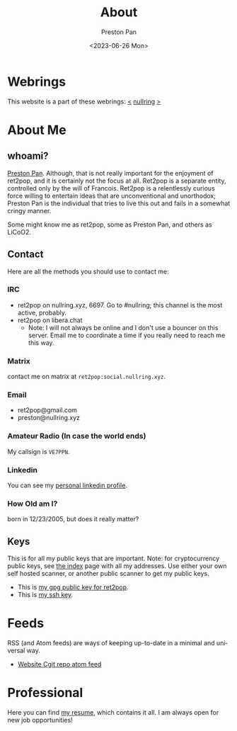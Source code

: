 #+title: About
#+author: Preston Pan
#+description: About me and my contact information
#+html_head: <link rel="stylesheet" type="text/css" href="style.css" />
#+language: en
#+OPTIONS: broken-links:t
#+date: <2023-06-26 Mon>
#+html_head: <link rel="apple-touch-icon" sizes="180x180" href="/apple-touch-icon.png">
#+html_head: <link rel="icon" type="image/png" sizes="32x32" href="/favicon-32x32.png">
#+html_head: <link rel="icon" type="image/png" sizes="16x16" href="/favicon-16x16.png">
#+html_head: <link rel="manifest" href="/site.webmanifest">
#+html_head: <link rel="mask-icon" href="/safari-pinned-tab.svg" color="#5bbad5">
#+html_head: <meta name="msapplication-TileColor" content="#da532c">
#+html_head: <meta name="theme-color" content="#ffffff">

* Webrings
This website is a part of these webrings:
[[https://tommi.space][<]] [[https://nullring.xyz][nullring]] [[https://pen15.agency][>]]

* About Me
** whoami?
[[https://preston.nullring.xyz][Preston Pan]]. Although, that is not really important for the enjoyment of ret2pop, and
it is certainly not the focus at all. Ret2pop is a separate entity, controlled only
by the will of Francois. Ret2pop is a relentlessly curious force willing to entertain
ideas that are unconventional and unorthodox; Preston Pan is the individual that tries
to live this out and fails in a somewhat cringy manner.

Some might know me as ret2pop, some as Preston Pan, and others as LiCoO2.
** Contact
Here are all the methods you should use to contact me:
*** IRC
- ret2pop on nullring.xyz, 6697. Go to #nullring; this channel is the most active, probably.
- ret2pop on libera.chat
  - Note: I will not always be online and I don't use a bouncer on this server. Email me to coordinate a time if you really need to reach me this way.
*** Matrix
contact me on matrix at ~ret2pop:social.nullring.xyz~.
*** Email
- ret2pop@gmail.com
- preston@nullring.xyz
*** Amateur Radio (In case the world ends)
My callsign is ~VE7PPN~.
*** Linkedin
You can see my [[https://ca.linkedin.com/in/preston-pan-4aa635296][personal linkedin profile]].
*** How Old am I?
born in 12/23/2005, but does it really matter?
** Keys
This is for all my public keys that are important. Note: for cryptocurrency public keys, see
[[file:index.org][the index]] page with all my addresses. Use either your own self hosted scanner, or another
public scanner to get my public keys.
- This is [[file:public-key.asc][my gpg public key for ret2pop]].
- This is [[file:id_ed25519.pub][my ssh key]].
* Feeds
RSS (and Atom feeds) are ways of keeping up-to-date in a minimal and universal way.
- [[https://git.nullring.xyz/ret2pop-website.git/?format=atom][Website Cgit repo atom feed]]

* Professional
Here you can find [[file:./resume2.pdf][my resume]], which contains it all. I am always open for new job opportunities!

